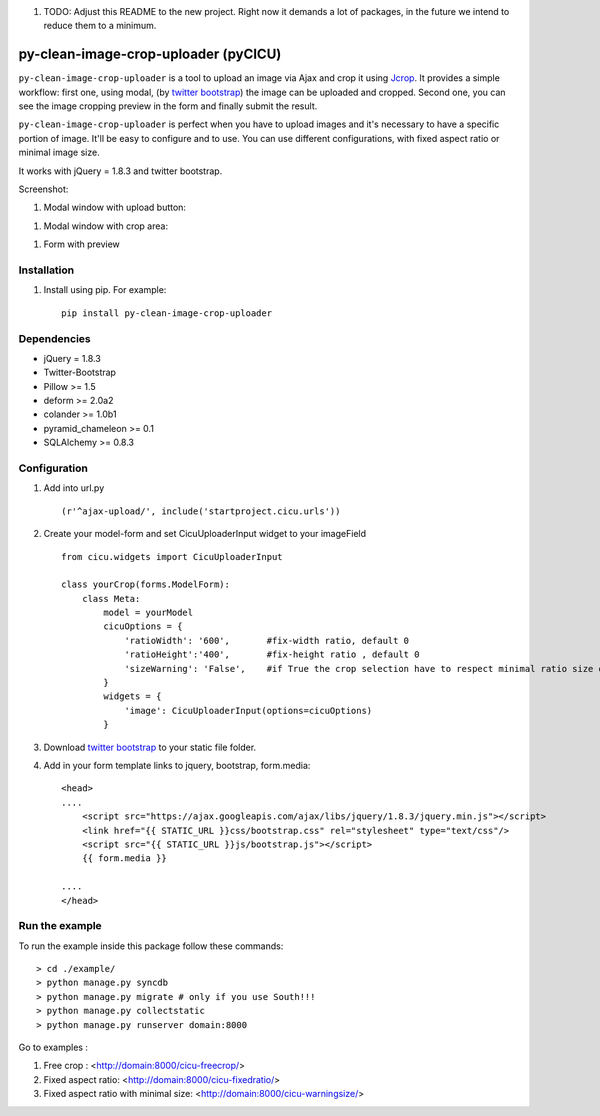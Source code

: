 #. TODO: Adjust this README to the new project. Right now it demands a lot of packages, in the future we intend to reduce them to a minimum.

py-clean-image-crop-uploader (pyCICU)
================================
.. image:: https://d2weczhvl823v0.cloudfront.net/asaglimbeni/django-datetime-widget/trend.png
    :target: https://bitdeli.com/free
.. image:: https://pypip.in/v/py-clean-image-crop-uploader/badge.png
    :target: https://crate.io/packages/py-clean-image-crop-uploader
.. image:: https://pypip.in/d/py-clean-image-crop-uploader/badge.png
    :target: https://crate.io/packages/py-clean-image-crop-uploader
    
``py-clean-image-crop-uploader`` is a tool to upload an image via Ajax and crop it using `Jcrop
<https://github.com/tapmodo/Jcrop>`_. It provides a simple workflow: first one, using modal,
(by `twitter bootstrap <http://twitter.github.com/bootstrap/javascript.html#modals>`_) the image can be uploaded and cropped.
Second one, you can see the image cropping preview in the form and finally submit the result.

``py-clean-image-crop-uploader`` is perfect when you have to upload images and it's necessary to have a specific portion of image. 
It'll be easy to configure and to use.
You can use different configurations, with fixed aspect ratio or minimal image size.

It works with jQuery = 1.8.3 and twitter bootstrap.

Screenshot:

#. Modal window with upload button:

.. image:: http://asaglimbeni.github.com/clean-image-crop-uploader/images/screenshot1.jpg

#. Modal window with crop area:

.. image:: http://asaglimbeni.github.com/clean-image-crop-uploader/images/screenshot2.jpg

#. Form with preview

.. image:: http://asaglimbeni.github.com/clean-image-crop-uploader/images/screenshot3.jpg

Installation
------------

#. Install using pip. For example::

    pip install py-clean-image-crop-uploader


Dependencies
------------
* jQuery = 1.8.3
* Twitter-Bootstrap

* Pillow >= 1.5
* deform >= 2.0a2
* colander >= 1.0b1
* pyramid_chameleon >= 0.1
* SQLAlchemy >= 0.8.3

Configuration
-------------
#. Add into url.py ::

    (r'^ajax-upload/', include('startproject.cicu.urls'))

#. Create your model-form and set  CicuUploaderInput widget to your imageField  ::

    from cicu.widgets import CicuUploaderInput

    class yourCrop(forms.ModelForm):
        class Meta:
            model = yourModel
            cicuOptions = {
                'ratioWidth': '600',       #fix-width ratio, default 0
                'ratioHeight':'400',       #fix-height ratio , default 0
                'sizeWarning': 'False',    #if True the crop selection have to respect minimal ratio size defined above. Default 'False'
            }
            widgets = {
                'image': CicuUploaderInput(options=cicuOptions)
            }

#. Download `twitter bootstrap <http://twitter.github.com/bootstrap/>`_  to your static file folder.

#. Add in your form template links to jquery, bootstrap, form.media::

    <head>
    ....
        <script src="https://ajax.googleapis.com/ajax/libs/jquery/1.8.3/jquery.min.js"></script>
        <link href="{{ STATIC_URL }}css/bootstrap.css" rel="stylesheet" type="text/css"/>
        <script src="{{ STATIC_URL }}js/bootstrap.js"></script>
        {{ form.media }}

    ....
    </head>


Run the example
---------------

To run the example inside this package follow these commands::

    > cd ./example/
    > python manage.py syncdb
    > python manage.py migrate # only if you use South!!!
    > python manage.py collectstatic
    > python manage.py runserver domain:8000

Go to examples :

#. Free crop : <http://domain:8000/cicu-freecrop/>

#. Fixed aspect ratio: <http://domain:8000/cicu-fixedratio/>

#. Fixed aspect ratio with minimal size: <http://domain:8000/cicu-warningsize/>





